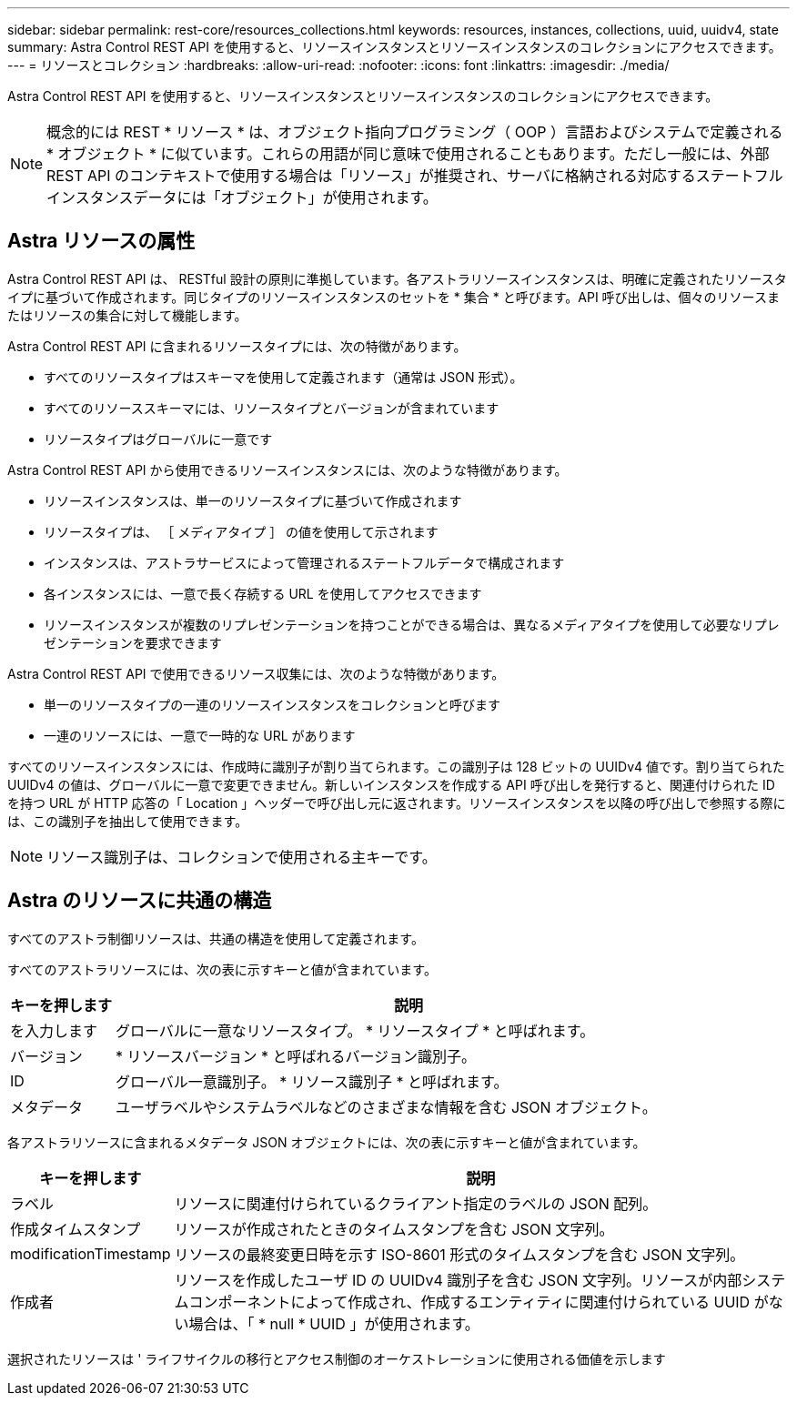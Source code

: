 ---
sidebar: sidebar 
permalink: rest-core/resources_collections.html 
keywords: resources, instances, collections, uuid, uuidv4, state 
summary: Astra Control REST API を使用すると、リソースインスタンスとリソースインスタンスのコレクションにアクセスできます。 
---
= リソースとコレクション
:hardbreaks:
:allow-uri-read: 
:nofooter: 
:icons: font
:linkattrs: 
:imagesdir: ./media/


[role="lead"]
Astra Control REST API を使用すると、リソースインスタンスとリソースインスタンスのコレクションにアクセスできます。


NOTE: 概念的には REST * リソース * は、オブジェクト指向プログラミング（ OOP ）言語およびシステムで定義される * オブジェクト * に似ています。これらの用語が同じ意味で使用されることもあります。ただし一般には、外部 REST API のコンテキストで使用する場合は「リソース」が推奨され、サーバに格納される対応するステートフルインスタンスデータには「オブジェクト」が使用されます。



== Astra リソースの属性

Astra Control REST API は、 RESTful 設計の原則に準拠しています。各アストラリソースインスタンスは、明確に定義されたリソースタイプに基づいて作成されます。同じタイプのリソースインスタンスのセットを * 集合 * と呼びます。API 呼び出しは、個々のリソースまたはリソースの集合に対して機能します。

Astra Control REST API に含まれるリソースタイプには、次の特徴があります。

* すべてのリソースタイプはスキーマを使用して定義されます（通常は JSON 形式）。
* すべてのリソーススキーマには、リソースタイプとバージョンが含まれています
* リソースタイプはグローバルに一意です


Astra Control REST API から使用できるリソースインスタンスには、次のような特徴があります。

* リソースインスタンスは、単一のリソースタイプに基づいて作成されます
* リソースタイプは、 ［ メディアタイプ ］ の値を使用して示されます
* インスタンスは、アストラサービスによって管理されるステートフルデータで構成されます
* 各インスタンスには、一意で長く存続する URL を使用してアクセスできます
* リソースインスタンスが複数のリプレゼンテーションを持つことができる場合は、異なるメディアタイプを使用して必要なリプレゼンテーションを要求できます


Astra Control REST API で使用できるリソース収集には、次のような特徴があります。

* 単一のリソースタイプの一連のリソースインスタンスをコレクションと呼びます
* 一連のリソースには、一意で一時的な URL があります


すべてのリソースインスタンスには、作成時に識別子が割り当てられます。この識別子は 128 ビットの UUIDv4 値です。割り当てられた UUIDv4 の値は、グローバルに一意で変更できません。新しいインスタンスを作成する API 呼び出しを発行すると、関連付けられた ID を持つ URL が HTTP 応答の「 Location 」ヘッダーで呼び出し元に返されます。リソースインスタンスを以降の呼び出しで参照する際には、この識別子を抽出して使用できます。


NOTE: リソース識別子は、コレクションで使用される主キーです。



== Astra のリソースに共通の構造

すべてのアストラ制御リソースは、共通の構造を使用して定義されます。

すべてのアストラリソースには、次の表に示すキーと値が含まれています。

[cols="15,85"]
|===
| キーを押します | 説明 


| を入力します | グローバルに一意なリソースタイプ。 * リソースタイプ * と呼ばれます。 


| バージョン | * リソースバージョン * と呼ばれるバージョン識別子。 


| ID | グローバル一意識別子。 * リソース識別子 * と呼ばれます。 


| メタデータ | ユーザラベルやシステムラベルなどのさまざまな情報を含む JSON オブジェクト。 
|===
各アストラリソースに含まれるメタデータ JSON オブジェクトには、次の表に示すキーと値が含まれています。

[cols="15,85"]
|===
| キーを押します | 説明 


| ラベル | リソースに関連付けられているクライアント指定のラベルの JSON 配列。 


| 作成タイムスタンプ | リソースが作成されたときのタイムスタンプを含む JSON 文字列。 


| modificationTimestamp | リソースの最終変更日時を示す ISO-8601 形式のタイムスタンプを含む JSON 文字列。 


| 作成者 | リソースを作成したユーザ ID の UUIDv4 識別子を含む JSON 文字列。リソースが内部システムコンポーネントによって作成され、作成するエンティティに関連付けられている UUID がない場合は、「 * null * UUID 」が使用されます。 
|===
選択されたリソースは ' ライフサイクルの移行とアクセス制御のオーケストレーションに使用される価値を示します
